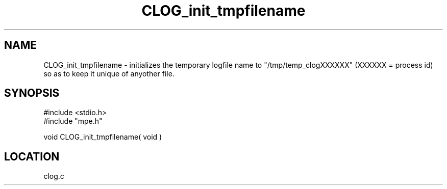 .TH CLOG_init_tmpfilename 4 "11/29/1999" " " "MPE"
.SH NAME
CLOG_init_tmpfilename \-  initializes the temporary logfile name to "/tmp/temp_clogXXXXXX" (XXXXXX = process id) so as to keep it unique of anyother file. 
.SH SYNOPSIS
.nf
#include <stdio.h>
#include "mpe.h"

void CLOG_init_tmpfilename( void )
.fi
.SH LOCATION
clog.c
